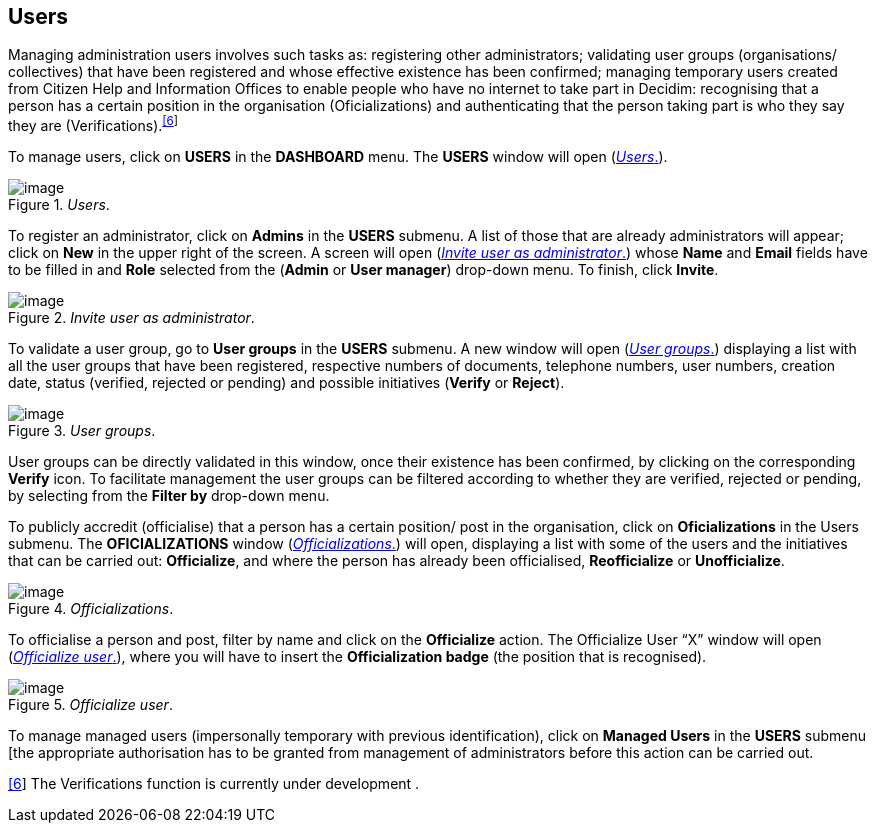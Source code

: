 [[h.6r7q6ju1cvac]]
[[h.1v1yuxt]]
== Users

Managing administration users involves such tasks as: registering other administrators; validating user groups (organisations/ collectives) that have been registered and whose effective existence has been confirmed; managing temporary users created from Citizen Help and Information Offices to enable people who have no internet to take part in Decidim: recognising that a person has a certain position in the organisation (Oficializations) and authenticating that the person taking part is who they say they are (Verifications).^link:#ftnt6[[6]]^

To manage users, click on *USERS* in the *DASHBOARD* menu. The *USERS* window will open (<<users-fig>>).

[#users-fig]
._Users_.
image::images/image46.png[image]

To register an administrator, click on *Admins* in the *USERS* submenu. A list of those that are already administrators will appear; click on *New* in the upper right of the screen. A screen will open (<<invite-user-as-administrator-fig>>) whose *Name* and *Email* fields have to be filled in and *Role* selected from the (*Admin* or *User manager*) drop-down menu. To finish, click *Invite*.

[#invite-user-as-administrator-fig]
._Invite user as administrator_.
image::images/image51.png[image]

To validate a user group, go to *User groups* in the *USERS* submenu. A new window will open (<<user-groups-fig>>) displaying a list with all the user groups that have been registered, respective numbers of documents, telephone numbers, user numbers, creation date, status (verified, rejected or pending) and possible initiatives (*Verify* or *Reject*).

[#user-groups-fig]
._User groups_.
image::images/image5.png[image]

User groups can be directly validated in this window, once their existence has been confirmed, by clicking on the corresponding *Verify* icon. To facilitate management the user groups can be filtered according to whether they are verified, rejected or pending, by selecting from the *Filter by* drop-down menu.

To publicly accredit (officialise) that a person has a certain position/ post in the organisation, click on *Oficializations* in the Users submenu. The *OFICIALIZATIONS* window (<<officializations-fig>>) will open, displaying a list with some of the users and the initiatives that can be carried out: *Officialize*, and where the person has already been officialised, *Reofficialize* or *Unofficialize*.

[#officializations-fig]
._Officializations_.
image::images/image2.png[image]

To officialise a person and post, filter by name and click on the *Officialize* action. The Officialize User “X” window will open (<<officialize-user-fig>>), where you will have to insert the *Officialization badge* (the position that is recognised).

[#officialize-user-fig]
._Officialize user_.
image::images/image25.png[image]

To manage managed users (impersonally temporary with previous identification), click on *Managed Users* in the *USERS* submenu [the appropriate authorisation has to be granted from management of administrators before this action can be carried out.

link:#ftnt_ref6[[6]] The Verifications function is currently under development .
